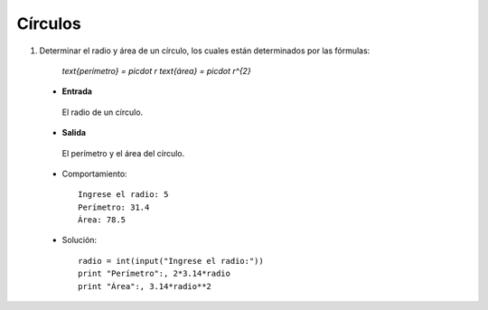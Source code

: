 Círculos
--------

#. Determinar el radio y área de un círculo,
   los cuales están determinados por las fórmulas:

	`\text{perímetro} = \pi\cdot r`
	`\text{área} = \pi\cdot r^{2}`


 * **Entrada**

  El radio de un círculo.

 * **Salida**

  El perímetro y el área del círculo.

 * Comportamiento::

    Ingrese el radio: 5
    Perímetro: 31.4
    Área: 78.5

 * Solución::

	radio = int(input("Ingrese el radio:"))
	print "Perímetro":, 2*3.14*radio
	print "Área":, 3.14*radio**2
